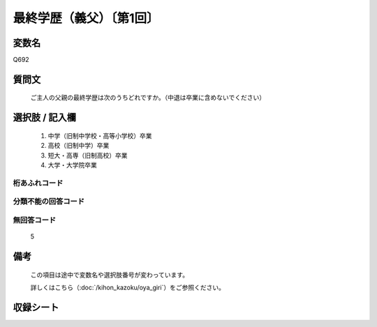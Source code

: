 .. title:: Q692
.. rst-class:: item

====================================================================================================
最終学歴（義父）〔第1回〕
====================================================================================================

.. rst-class:: varname

変数名
==================

Q692

.. rst-class:: question

質問文
==================


   ご主人の父親の最終学歴は次のうちどれですか。（中退は卒業に含めないでください）



.. rst-class:: answer

選択肢 / 記入欄
======================

  1. 中学（旧制中学校・高等小学校）卒業
  2. 高校（旧制中学）卒業
  3. 短大・高専（旧制高校）卒業
  4. 大学・大学院卒業
  



.. rst-class:: overflow

桁あふれコード
-------------------------------
  


.. rst-class:: not_classified

分類不能の回答コード
-------------------------------------
  


.. rst-class:: not_available

無回答コード
-------------------------------------
  5


.. rst-class:: bikou

備考
==================
 

   この項目は途中で変数名や選択肢番号が変わっています。


   詳しくはこちら（:doc:`/kihon_kazoku/oya_giri`）をご参照ください。




.. rst-class:: include_sheet

収録シート
=======================================
.. hlist::
   :columns: 3
   
   
   * p1_5
   
   * p2_5
   
   * p3_5
   
   * p4_5
   
   


.. index:: Q692